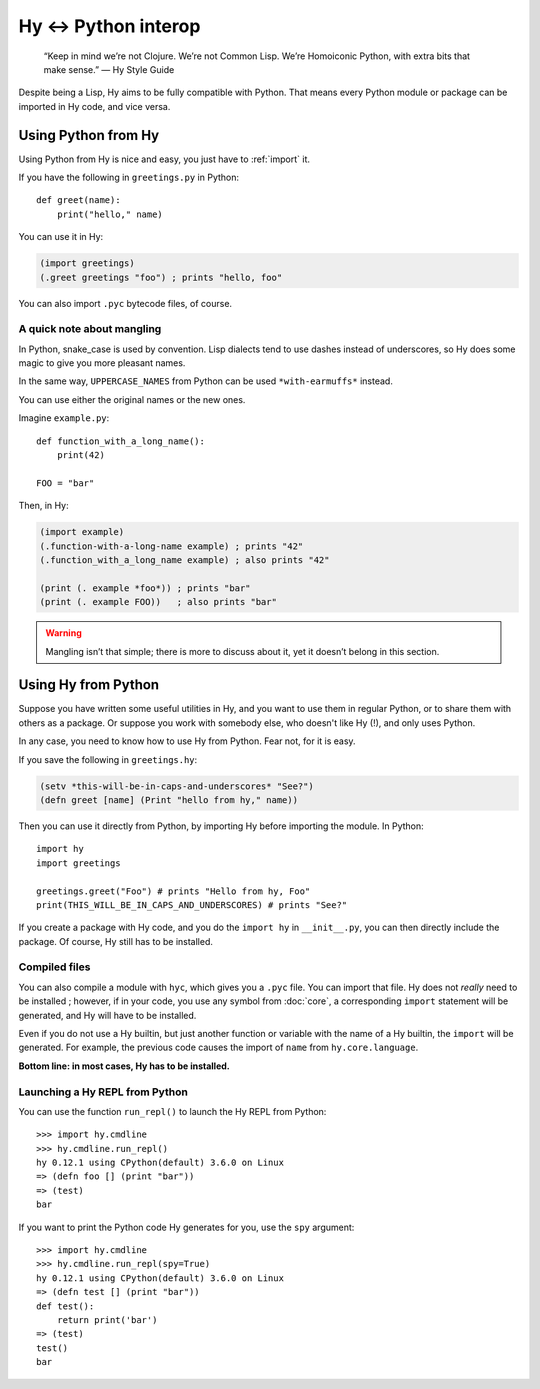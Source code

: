 =====================
Hy <-> Python interop
=====================

   “Keep in mind we’re not Clojure. We’re not Common Lisp. We’re Homoiconic
   Python, with extra bits that make sense.” — Hy Style Guide

Despite being a Lisp, Hy aims to be fully compatible with Python. That means
every Python module or package can be imported in Hy code, and vice versa.

Using Python from Hy
====================

Using Python from Hy is nice and easy, you just have to :ref:`import` it.

If you have the following in ``greetings.py`` in Python::

    def greet(name):
        print("hello," name)

You can use it in Hy:

.. code-block:: clj

    (import greetings)
    (.greet greetings "foo") ; prints "hello, foo"

You can also import ``.pyc`` bytecode files, of course.

A quick note about mangling
--------

In Python, snake_case is used by convention. Lisp dialects tend to use dashes
instead of underscores, so Hy does some magic to give you more pleasant names.

In the same way, ``UPPERCASE_NAMES`` from Python can be used ``*with-earmuffs*``
instead.

You can use either the original names or the new ones.

Imagine ``example.py``::

    def function_with_a_long_name():
        print(42)

    FOO = "bar"

Then, in Hy:

.. code-block:: clj

    (import example)
    (.function-with-a-long-name example) ; prints "42"
    (.function_with_a_long_name example) ; also prints "42"

    (print (. example *foo*)) ; prints "bar"
    (print (. example FOO))   ; also prints "bar"

.. warning::
   Mangling isn’t that simple; there is more to discuss about it, yet it doesn’t
   belong in this section.
.. TODO: link to mangling section, when it is done


Using Hy from Python
====================

Suppose you have written some useful utilities in Hy, and you want to use them in
regular Python, or to share them with others as a package. Or suppose you work
with somebody else, who doesn't like Hy (!), and only uses Python.

In any case, you need to know how to use Hy from Python. Fear not, for it is
easy.

If you save the following in ``greetings.hy``:

.. code-block:: clj

    (setv *this-will-be-in-caps-and-underscores* "See?")
    (defn greet [name] (Print "hello from hy," name))

Then you can use it directly from Python, by importing Hy before importing
the module. In Python::

    import hy
    import greetings

    greetings.greet("Foo") # prints "Hello from hy, Foo"
    print(THIS_WILL_BE_IN_CAPS_AND_UNDERSCORES) # prints "See?"

If you create a package with Hy code, and you do the ``import hy`` in
``__init__.py``, you can then directly include the package. Of course, Hy still
has to be installed.

Compiled files
--------------

You can also compile a module with ``hyc``, which gives you a ``.pyc`` file. You
can import that file. Hy does not *really* need to be installed ; however, if in
your code, you use any symbol from :doc:`core`, a corresponding ``import``
statement will be generated, and Hy will have to be installed.

Even if you do not use a Hy builtin, but just another function or variable with
the name of a Hy builtin, the ``import`` will be generated. For example, the previous code
causes the import of ``name`` from ``hy.core.language``.

**Bottom line: in most cases, Hy has to be installed.**

Launching a Hy REPL from Python
-------------------------------

You can use the function ``run_repl()`` to launch the Hy REPL from Python::

    >>> import hy.cmdline
    >>> hy.cmdline.run_repl()
    hy 0.12.1 using CPython(default) 3.6.0 on Linux
    => (defn foo [] (print "bar"))
    => (test)
    bar

If you want to print the Python code Hy generates for you, use the ``spy``
argument::

    >>> import hy.cmdline
    >>> hy.cmdline.run_repl(spy=True)
    hy 0.12.1 using CPython(default) 3.6.0 on Linux
    => (defn test [] (print "bar"))
    def test():
        return print('bar')
    => (test)
    test()
    bar



